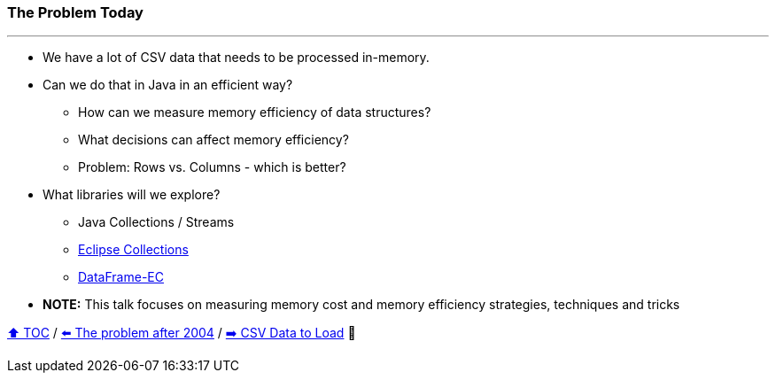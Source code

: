 === The Problem Today

---

* We have a lot of CSV data that needs to be processed in-memory.
* Can we do that in Java in an efficient way?
** How can we measure memory efficiency of data structures?
** What decisions can affect memory efficiency?
** Problem: Rows vs. Columns - which is better?
* What libraries will we explore?
** Java Collections / Streams
** link:https://github.com/eclipse/eclipse-collections[Eclipse Collections]
** link:https://github.com/vmzakharov/dataframe-ec[DataFrame-EC]
* *NOTE:* This talk focuses on measuring memory cost and memory efficiency strategies, techniques and tricks

link:toc.adoc[⬆️ TOC] /
link:./02_01_the_memory_problem_after_2004.adoc[⬅️ The problem after 2004] /
link:./04_the_problem_csv_data_to_load.adoc[➡️ CSV Data to Load] 🥷
